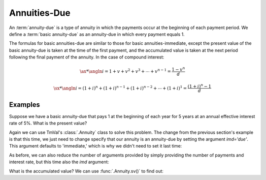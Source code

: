 ==============
Annuities-Due
==============

.. meta::
   :description: TmVal documentation annuity due.
   :keywords: annuity, due, annuity due, formula, actuarial, python, package

An :term:`annuity-due` is a type of annuity in which the payments occur at the beginning of each payment period. We define a :term:`basic annuity-due` as an annuity-due in which every payment equals 1.

The formulas for basic annuities-due are similar to those for basic annuities-immediate, except the present value of the basic annuity-due is taken at the time of the first payment, and the accumulated value is taken at the next period following the final payment of the annuity. In the case of compound interest:

.. math::

   \ax**{\angln i} = 1 + v + v^2 + v^3 + \cdots + v^{n-1} = \frac{1 - v^n}{d}

.. math::

   \sx**{\angln i} = (1 + i)^n + (1 + i)^{n-1} + (1 + i)^{n-2} + \cdots + (1 + i)^1 = \frac{(1+i)^n -1}{d}

Examples
=========

Suppose we have a basic annuity-due that pays 1 at the beginning of each year for 5 years at an annual effective interest rate of 5%. What is the present value?

Again we can use TmVal's :class:`.Annuity` class to solve this problem. The change from the previous section's example is that this time, we just need to change specify that our annuity is an annuity-due by setting the argument `imd='due'`. This argument defaults to 'immediate,' which is why we didn't need to set it last time:

.. ipython:: python

   from tmval import Annuity, Rate

   ann = Annuity(
      amount=1,
      term=5,
      period=1,
      gr=Rate(.05),
      imd='due'
   )

   print(ann.pv())

As before, we can also reduce the number of arguments provided by simply providing the number of payments and interest rate, but this time also the `imd` argument:

.. ipython:: python

   from tmval import Annuity, Rate

   ann = Annuity(
      n=5,
      gr=Rate(.05)
   )

   print(ann.pv())

What is the accumulated value? We can use :func:`.Annuity.sv()` to find out:

.. ipython:: python

   print(ann.sv())